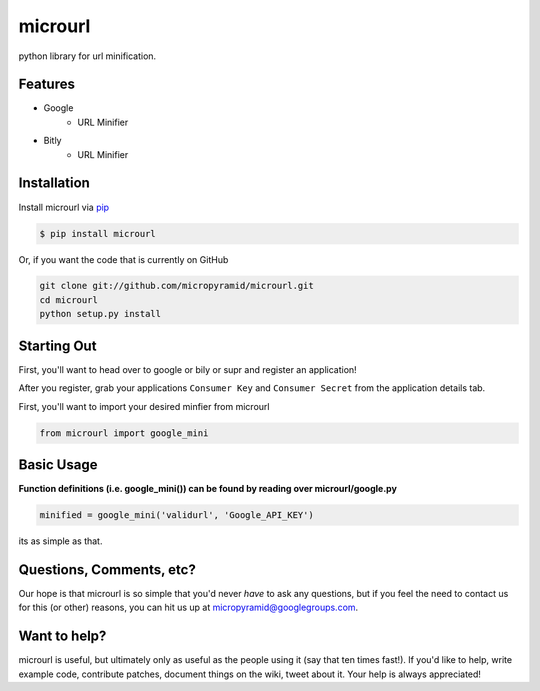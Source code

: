 microurl
========
python library for url minification.

Features
--------
- Google
    - URL Minifier
- Bitly
    - URL Minifier


Installation
------------

Install microurl via `pip <http://www.pip-installer.org/>`_

.. code-block:: bash

    $ pip install microurl

Or, if you want the code that is currently on GitHub

.. code-block:: bash

    git clone git://github.com/micropyramid/microurl.git
    cd microurl
    python setup.py install


Starting Out
------------

First, you'll want to head over to google or bily or supr and register an application!

After you register, grab your applications ``Consumer Key`` and ``Consumer Secret`` from the application details tab.

First, you'll want to import your desired minfier from microurl

.. code-block:: python

    from microurl import google_mini

Basic Usage
-----------

**Function definitions (i.e. google_mini()) can be found by reading over microurl/google.py**

.. code-block:: python
    
    minified = google_mini('validurl', 'Google_API_KEY')

its as simple as that.


Questions, Comments, etc?
-------------------------

Our hope is that microurl is so simple that you'd never *have* to ask any questions, but if you feel the need to contact us for this (or other) reasons, you can hit us up at micropyramid@googlegroups.com.


Want to help?
-------------

microurl is useful, but ultimately only as useful as the people using it (say that ten times fast!). If you'd like to help, write example code, contribute patches, document things on the wiki, tweet about it. Your help is always appreciated!
